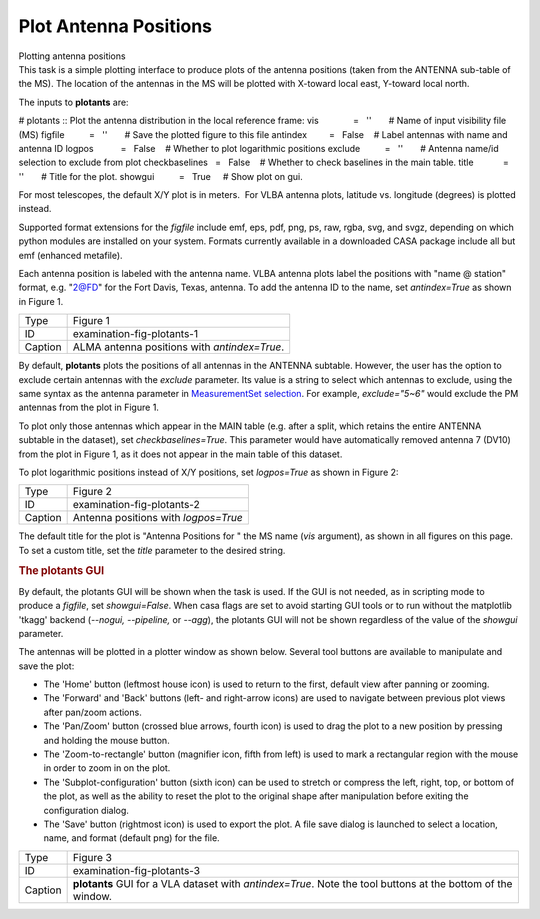.. container::
   :name: viewlet-above-content-title

Plot Antenna Positions
======================

.. container::
   :name: viewlet-below-content-title

.. container:: documentDescription description

   Plotting antenna positions

.. container:: section
   :name: viewlet-above-content-body

.. container:: section
   :name: content-core

   .. container::
      :name: parent-fieldname-text

      This task is a simple plotting interface to produce plots of the
      antenna positions (taken from the ANTENNA sub-table of the MS).
      The location of the antennas in the MS will be plotted with
      X-toward local east, Y-toward local north.

      The inputs to **plotants** are:

      .. container:: casa-input-box

         # plotants :: Plot the antenna distribution in the local
         reference frame:
         vis              =   ''       # Name of input visibility file
         (MS)
         figfile          =   ''       # Save the plotted figure to this
         file
         antindex         =   False    # Label antennas with name and
         antenna ID
         logpos           =   False    # Whether to plot logarithmic
         positions
         exclude          =   ''       # Antenna name/id selection to
         exclude from plot
         checkbaselines   =   False    # Whether to check baselines in
         the main table.
         title            =   ''       # Title for the plot.
         showgui          =   True     # Show plot on gui.

      For most telescopes, the default X/Y plot is in meters.  For VLBA
      antenna plots, latitude vs. longitude (degrees) is plotted
      instead.

      Supported format extensions for the *figfile* include emf, eps,
      pdf, png, ps, raw, rgba, svg, and svgz, depending on which python
      modules are installed on your system. Formats currently available
      in a downloaded CASA package include all but emf (enhanced
      metafile).

      Each antenna position is labeled with the antenna name. VLBA
      antenna plots label the positions with "name @ station" format,
      e.g. "2@FD" for the Fort Davis, Texas, antenna. To add the antenna
      ID to the name, set *antindex=True* as shown in Figure 1.

      |image1|

      ======= ============================================
      Type    Figure 1
      ID      examination-fig-plotants-1
      Caption ALMA antenna positions with *antindex=True*.
      ======= ============================================

      By default, **plotants** plots the positions of all antennas in
      the ANTENNA subtable. However, the user has the option to exclude
      certain antennas with the *exclude* parameter. Its value is a
      string to select which antennas to exclude, using the same syntax
      as the antenna parameter in `MeasurementSet
      selection <https://casa.nrao.edu/casadocs-devel/stable/calibration-and-visibility-data/data-selection-in-a-measurementset>`__.
      For example, *exclude="5~6"* would exclude the PM antennas from
      the plot in Figure 1.

      To plot only those antennas which appear in the MAIN table (e.g.
      after a split, which retains the entire ANTENNA subtable in the
      dataset), set *checkbaselines=True*. This parameter would have
      automatically removed antenna 7 (DV10) from the plot in Figure 1,
      as it does not appear in the main table of this dataset.

      To plot logarithmic positions instead of X/Y positions, set
      *logpos=True* as shown in Figure 2:

      |image2|

      ======= ====================================
      Type    Figure 2
      ID      examination-fig-plotants-2
      Caption Antenna positions with *logpos=True*
      ======= ====================================

      The default title for the plot is "Antenna Positions for " the MS
      name (*vis* argument), as shown in all figures on this page. To
      set a custom title, set the *title* parameter to the desired
      string.

      .. rubric:: The plotants GUI
         :name: the-plotants-gui

      By default, the plotants GUI will be shown when the task is used. 
      If the GUI is not needed, as in scripting mode to produce a
      *figfile*, set *showgui=False*. When casa flags are set to avoid
      starting GUI tools or to run without the matplotlib 'tkagg'
      backend (*--nogui, --pipeline,* or *--agg*), the plotants GUI will
      not be shown regardless of the value of the *showgui* parameter.

      The antennas will be plotted in a plotter window as shown below.
      Several tool buttons are available to manipulate and save the
      plot:

      -  The 'Home' button (leftmost house icon) is used to return to
         the first, default view after panning or zooming.
      -  The 'Forward' and 'Back' buttons (left- and right-arrow icons)
         are used to navigate between previous plot views after pan/zoom
         actions.
      -  The 'Pan/Zoom' button (crossed blue arrows, fourth icon) is
         used to drag the plot to a new position by pressing and holding
         the mouse button.
      -  The 'Zoom-to-rectangle' button (magnifier icon, fifth from
         left) is used to mark a rectangular region with the mouse in
         order to zoom in on the plot.
      -  The 'Subplot-configuration' button (sixth icon) can be used to
         stretch or compress the left, right, top, or bottom of the
         plot, as well as the ability to reset the plot to the original
         shape after manipulation before exiting the configuration
         dialog.
      -  The 'Save' button (rightmost icon) is used to export the plot.
         A file save dialog is launched to select a location, name, and
         format (default png) for the file.

      |image3|

      +---------+-----------------------------------------------------------+
      | Type    | Figure 3                                                  |
      +---------+-----------------------------------------------------------+
      | ID      | examination-fig-plotants-3                                |
      +---------+-----------------------------------------------------------+
      | Caption | **plotants** GUI for a VLA dataset with *antindex=True*.  |
      |         | Note the tool buttons at the bottom of the window.        |
      +---------+-----------------------------------------------------------+

.. container:: section
   :name: viewlet-below-content-body

.. |image1| image:: https://casa.nrao.edu/casadocs-devel/stable/calibration-and-visibility-data/data-examination-and-editing/plotants_ngc3256.png/@@images/5b569bf0-b947-4eb1-bb35-6bb7d98e10fb.png
   :class: image-inline
   :width: 638px
   :height: 480px
.. |image2| image:: https://casa.nrao.edu/casadocs-devel/stable/calibration-and-visibility-data/data-examination-and-editing/x43e_log-1.png/@@images/309d1e0e-b19f-496b-9770-a43e63443545.png
   :class: image-inline
   :width: 519px
   :height: 463px
.. |image3| image:: https://casa.nrao.edu/casadocs-devel/stable/calibration-and-visibility-data/data-examination-and-editing/plotants_vla-3.png/@@images/489e8588-ed82-458e-aa2d-fa2a1b033ee1.png
   :class: image-inline
